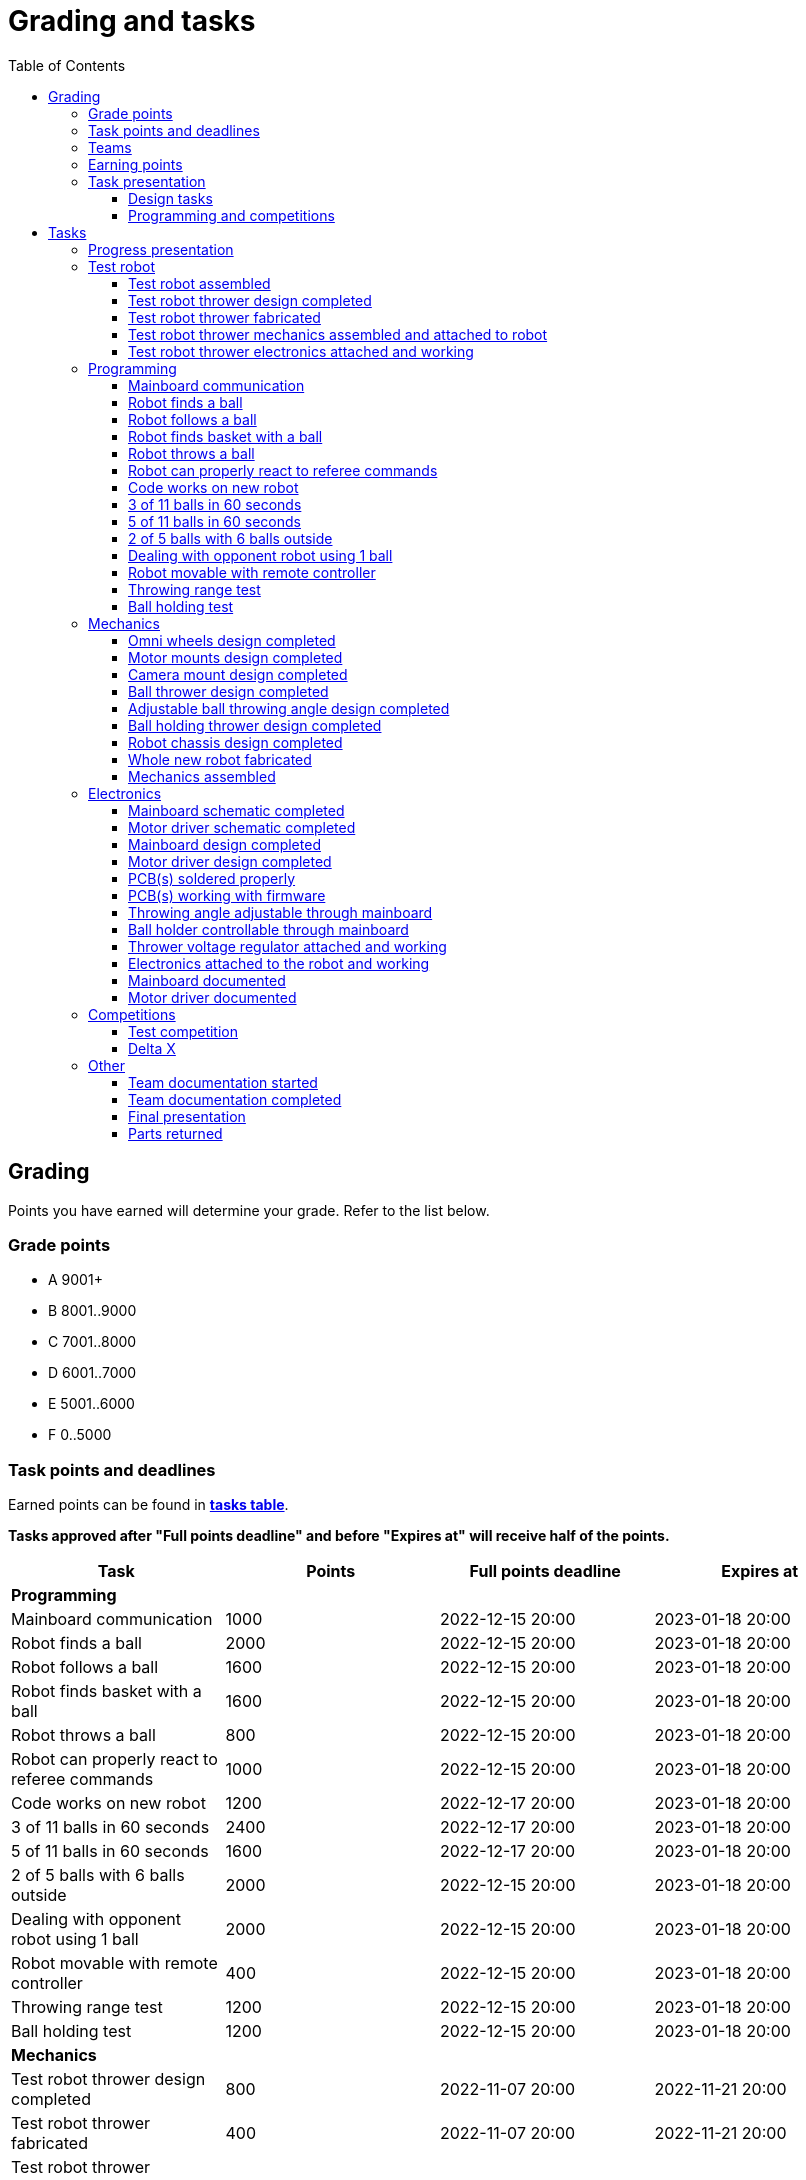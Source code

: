 :toc:
:toclevels: 3

= Grading and tasks

== Grading

Points you have earned will determine your grade. Refer to the list below.

=== Grade points

* A 9001+
* B 8001..9000
* C 7001..8000
* D 6001..7000
* E 5001..6000
* F 0..5000

=== Task points and deadlines

Earned points can be found in *https://utr.ee[tasks table]*.

*Tasks approved after "Full points deadline" and before "Expires at" will receive half of the points.*

[cols=",,,",options="header",]
|===
|Task |Points |Full points deadline |Expires at
|*Programming* | | |
|Mainboard communication |1000 |2022-12-15 20:00 |2023-01-18 20:00
|Robot finds a ball |2000 |2022-12-15 20:00 |2023-01-18 20:00
|Robot follows a ball |1600 |2022-12-15 20:00 |2023-01-18 20:00
|Robot finds basket with a ball |1600 |2022-12-15 20:00 |2023-01-18 20:00
|Robot throws a ball |800 |2022-12-15 20:00 |2023-01-18 20:00
|Robot can properly react to referee commands |1000 |2022-12-15 20:00 |2023-01-18 20:00
|Code works on new robot |1200 |2022-12-17 20:00 |2023-01-18 20:00
|3 of 11 balls in 60 seconds |2400 |2022-12-17 20:00 |2023-01-18 20:00
|5 of 11 balls in 60 seconds |1600 |2022-12-17 20:00 |2023-01-18 20:00
|2 of 5 balls with 6 balls outside |2000 |2022-12-15 20:00 |2023-01-18 20:00
|Dealing with opponent robot using 1 ball |2000 |2022-12-15 20:00 |2023-01-18 20:00
|Robot movable with remote controller |400 |2022-12-15 20:00 |2023-01-18 20:00
|Throwing range test |1200 |2022-12-15 20:00 |2023-01-18 20:00
|Ball holding test |1200 |2022-12-15 20:00 |2023-01-18 20:00
|*Mechanics* | | |
|Test robot thrower design completed |800 |2022-11-07 20:00 |2022-11-21 20:00
|Test robot thrower fabricated |400 |2022-11-07 20:00 |2022-11-21 20:00
|Test robot thrower mechanics assembled and attached to robot |400 |2022-11-07 20:00 |2022-11-21 20:00
|Omni wheels design completed |800 |2022-12-05 20:00 |2023-01-18 20:00
|Motor mounts design completed |400 |2022-12-05 20:00 |2023-01-18 20:00
|Camera mount design completed |400 |2022-12-05 20:00 |2023-01-18 20:00
|Ball thrower design completed |800 |2022-12-05 20:00 |2023-01-18 20:00
|Adjustable ball throwing angle design completed |1200 |2022-12-15 20:00 |2023-01-18 20:00
|Ball holding thrower design completed |1200 |2022-12-15 20:00 |2023-01-18 20:00
|Robot chassis design completed |1200 |2022-12-05 20:00 |2023-01-18 20:00
|Whole new robot fabricated |1000 |2022-12-05 20:00 |2022-12-15 20:00
|Mechanics assembled |1600 |2022-12-15 20:00 |2023-01-18 20:00
|*Electronics* | | |
|Test robot thrower electronics attached and working |400 |2022-11-07 20:00 |2022-11-21 20:00
|Mainboard design completed |2000 |2022-12-05 20:00 |2023-01-18 20:00
|Motor driver design completed |1000 |2022-12-05 20:00 |2023-01-18 20:00
|Mainboard soldered and working |600 |2022-12-15 20:00 |2023-01-18 20:00
|Motor drivers soldered and working |600 |2022-12-15 20:00 |2023-01-18 20:00
|Mainboard firmware completed |1000 |2022-12-15 20:00 |2023-01-18 20:00
|Mainboard documented |600 |2023-01-12 20:00 |2023-01-18 20:00
|Motor driver documented |600 |2023-01-12 20:00 |2023-01-18 20:00
|Throwing angle adjustable through mainboard |1000 |2022-12-15 20:00 |2023-01-18 20:00
|Ball holder controllable through mainboard |1200 |2022-12-15 20:00 |2023-01-18 20:00
|Thrower voltage regulator attached and working |400 |2022-12-15 20:00 |2023-01-18 20:00
|Electronics attached to the robot and working |1200 |2022-12-15 20:00 |2023-01-18 20:00
|*Other* | | |
|Test robot assembled |1200 |2022-11-07 20:00 |2022-11-21 20:00
|Team documentation started |200 |2022-11-07 20:00 |2022-11-21 20:00
|Team documentation completed |0 | |2023-01-18 20:00
|Final presentation |0 | |2023-01-19 20:00
|Parts returned |0 | |2023-01-19 20:00
|*Progress* | | |
|Progress blog and presentation |400 | |2022-09-19 20:00
|Progress blog and presentation |400 | |2022-10-03 20:00
|Progress blog and presentation |400 | |2022-10-17 20:00
|Progress blog and presentation |400 | |2022-10-31 20:00
|Progress blog and presentation |400 | |2022-11-14 20:00
|Progress blog and presentation |400 | |2022-11-28 20:00
|Progress blog and presentation |400 | |2022-12-12 20:00
|*Competitions* | | |
|1st test competition |1000 | |2022-11-10 20:00
|1st test competition with new robot |200 | |2022-11-10 20:00
|1st test competition winner |400 | |2022-11-10 20:00
|2nd test competition |800 | |2022-11-24 20:00
|2nd test competition with new robot |400 | |2022-11-24 20:00
|2nd test competition winner |400 | |2022-11-24 20:00
|3rd test competition |200 | |2022-12-08 20:00
|3rd test competition with new robot |1000 | |2022-12-08 20:00
|3rd test competition winner |400 | |2022-12-08 20:00
|Delta X |4000 | |2022-12-17 20:00
|Delta X best course robot |1000 | |2022-12-17 20:00
|Delta X 2nd best course robot |400 | |2022-12-17 20:00
|Delta X 3rd best course robot |200 | |2022-12-17 20:00
|===

=== Teams

* 4 members per team is recommended as grading is optimized for that.
* Teams can be self-formed.
* Each team should have members to cover programming, mechanics and electronics.
* Teams must be approved by the instructors.

=== Earning points

* Completing a task will reward points for the team.
* *Tasks will not be approved after "Expires at" time.*
* *Tasks approved after "Full points deadline" will receive half of the points*.
* Team members will decide how points will be distributed.
* All team members must agree with the distribution.
* Point distribution must be approved by the instructors.
* Points can be distributed between all participants in the course, not just between members of the team.
** Progress blog and presentation points can only be distributed among team members.
* All points must be distributed.
* Points must be distributed as integers.
* Each person can receive up to the maximum of a task’s points for the same task.
For example, it's possible to receive half of the task’s maximum points from one team
and the other half of the points from another team.
* Point distribution can't be changed without a good reason after the task has been completed.

=== Task presentation

* At Delta robotics rooms.
* During practicals (Mondays and Thursdays from 18:15 to 20:00) or any other time agreed upon with an instructor.

==== Design tasks

* Designs must be reviewed and approved by instructors before fabricating mechanical parts or before PCBs are ordered.
* Designs can be submitted for review at any time.
** Revised designs can be resubmitted multiple times for review.
** Please consider that reviewing takes time and don't expect feedback immediately.
* Design project access must be granted to instructors for review purposes.
* Mechanical design must be created with Fusion 360.

==== Programming and competitions

* Code must be reviewed and approved by instructors to complete the tasks and to qualify for competitions.

== Tasks

https://utr.ee[*Tasks Table*]

=== Progress presentation

Task is completed when the team has presented their progress.

* In Delta room 2024.
* Mondays 18:15 - 18:45, once every two weeks.
* Each team has 1 minute to present and 1 minute for questions.
* At least 1 team member presents the progress of all team members.
** Talk about main achievements and problems that you need help with.
* Each team must prepare 1 slide that illustrates their progress.
** Slides can, for example, contain pictures of the current designs, videos about how the robot is working,
pictures and videos of some components and simple diagrams or drawings.
** Avoid using text.

=== Test robot

==== Test robot assembled

* Mechanics assembled:
** Chassis with camera mount.
** At least 3 wheels.
** Parts connected to each other without adhesives (e.g. tape or glue).
* Electronics attached and working:
** Computer
** Camera
** Mainboard
** Motors for each wheel.
** Motor controller for each motor.
** Power path control board with PC adapter and battery inputs and PC power output.
*** Refer to link:https://github.com/ReikoR/power_path_control_2016[power path control board] GitHub repository
on how to use the board.
** Batteries
** Power switch between motor battery’s positive power connection.
** Wires connecting electronics.
*** Wires that connect to power sources should not be exposed.

==== Test robot thrower design completed

* Thrower should technically be able to throw the ball.

==== Test robot thrower fabricated

* CAM approved.
* Parts fabricated.

==== Test robot thrower mechanics assembled and attached to robot

* Design approved.
* Thrower assembled and attached to the robot.

==== Test robot thrower electronics attached and working

* Motor and ESC attached and working.
* Motor speed can be controlled through mainboard.

=== Programming

* Each task must be successfully completed 2 times in a row.
* Multiple attempts allowed.

==== Mainboard communication

* Code running on robot's PC.
** Sends speed commands to the mainboard.
* Robot moves at least 1 meter on the court.
* 30 seconds per attempt.

==== Robot finds a ball

* Robot starts from the center of the court, facing its own basket.
* 1 ball on the opposing half of the court.
* 60 seconds per attempt.
* Task is completed when the ball is in the middle of the camera's horizontal field of view and the robot is not moving.

==== Robot follows a ball

* Robot starts from its corner of the court.
* 1 ball on the opposing half of the court.
* Robot must stop if the ball is closer than 10 centimetres.
* Instructor will move the ball when the robot gets closer than 10 centimetres to the ball.
* Robot must follow the ball by simultaneously rotating and moving towards it.
* Robot must use omnidirectional motion.
** See xref:basketball_robot_guide/software/omni_motion.asciidoc[Omni-motion]
* Task is completed when the robot is able to follow the ball.

==== Robot finds basket with a ball

* Robot starts from its corner of the court.
* 60 seconds per attempt.
* 1 ball is placed by an instructor.
* Task is completed when:
. The ball is closer than 10 centimetres to the robot.
. The opponent's basket and the ball are in the middle of the camera's horizontal field of view.

==== Robot throws a ball

* Robot starts from its corner of the court.
* 60 seconds per attempt.
* 1 ball is placed by an instructor.
* Task is completed when the ball is thrown at least 1 meter towards the opponent's backboard.

==== Robot can properly react to referee commands

* Refer to the robot basketball manager documentation.
** https://github.com/ut-robotics/robot-basketball-manager
* Robot ID can be changed.
* Robot reacts to referee signals that are targeted to it:
** Start signal - Robot starts to move on the court.
** Stop signal - Robot stops moving.
* Robot correctly uses basket color from the signal's info.
* Robot retries to connect to basketball manager if connection is lost or has not been established yet.

==== Code works on new robot

* Robot starts from its corner of the court.
* 60 seconds per attempt.
* 11 balls on the court.
* Task is completed when a ball is thrown into the opponent's basket.

==== 3 of 11 balls in 60 seconds

* Robot starts from its corner of the court.
* Balls are placed according to basketball rules.
* At least 3 points must be scored.
* 60 seconds per attempt.

==== 5 of 11 balls in 60 seconds

* Robot starts from its corner of the court.
* Balls are placed according to basketball rules.
* At least 5 points must be scored.
* 60 seconds per attempt.

==== 2 of 5 balls with 6 balls outside

* 5 balls inside the playing court.
* 6 balls outside the playing court.
** Outside black lines but on the playing area or outside the playing court.
* Balls are placed by instructors.
* Robot’s starting position will be selected by the instructors.
** For example robot can be placed outside the playing court (outside black lines)
looking at the balls that are outside the playing area (not on the orange carpet).
** Robot can also be placed behind basket's backboard.
* At least 2 points must be scored.
* 60 seconds per attempt.

==== Dealing with opponent robot using 1 ball

* 60 seconds per attempt.
* 1 ball on the court placed behind the opponent robot.
* Both robots are placed by the instructors.
* When the robot finds the ball behind the opponent robot,
the opponent robot moves between basket and the ball and remains there.
* Task is completed when the ball is scored.

==== Robot movable with remote controller

* Keyboard or gamepad or similar controller.
** Connected wirelessly to the robot.
* Robot game logic can be started and stopped.
* Robot can be moved manually.
** At least in all 4 directions along the main axes.
** Rotate around its axis in both directions.
** Start and stop the thrower motor.

==== Throwing range test

* Robot starts from its corner of the court.
* 60 seconds per attempt.
* One ball at 10 centimetres from the opponent's basket.
* Another ball at the other corner of the backcourt.
* Ball must be thrown from where it is located.
* Task is completed when both balls are thrown into the opponent's basket.

==== Ball holding test

* Robot starts from its corner of the court.
* 60 seconds per attempt.
* 1 ball is placed by an instructor at the backcourt.
* Robot must grab the ball and move to the frontcourt.
* Ball can only be moved by holding it.
* Only 1 throw from the frontcourt is allowed.
* Task is completed when the ball is scored from the frontcourt.

=== Mechanics

* Design tasks are approved as a whole, not individually.
* Unfinished designs can be submitted for review at any time for early feedback.

==== Omni wheels design completed

* Design approved.
* Wheels must be attachable to the motors.

==== Motor mounts design completed

* Design approved.
* Motors and wheels added to the assembly

==== Camera mount design completed

* Design approved.
* Camera added to the assembly.
* Color sensor field of view pyramid added to the camera.
** https://www.intelrealsense.com/wp-content/uploads/2023/07/Intel-RealSense-D400-Series-Datasheet-July-2023.pdf
* It's recommended to align color sensor with the thrower.
Color sensor is offset from the center of the camera.

==== Ball thrower design completed

* Design approved.
* Thrower attached to the chassis in the design.
* Thrower should technically be able to throw the ball.

==== Adjustable ball throwing angle design completed

* All "Ball thrower design completed" task requirements apply.
* Throwing angle can be adjusted through the mainboard (for example with a servo).

==== Ball holding thrower design completed

* All "Ball thrower design completed" task requirements apply.
* Thrower designed to grab a ball, hold the ball while moving and release or throw the ball while holding.

==== Robot chassis design completed

* Design approved.
* Chassis for connecting all the parts.
* Batteries attachable to chassis.
* Electronics mounting:
** Computer
** Mainboard
** Motor boards
** Cutout for motor battery power switch.
** Cutout for PC power adapter socket.
* Design that prevents balls from getting stuck against the robot.
If the robot drives against the ball, the ball should roll away.
** Problem:
*** When robot sides are angled outwards, then the ball would get stuck,
because the ball does not slide against the carpet and the robot sides.
**** image:images/ball_stuck_outwards_angle.png[width=160]
*** Ball can also get stuck with vertical robot sides, when the ball is not sliding against the carpet and the side.
In this case the ball can't rotate and roll away.
**** image:images/ball_stuck_vertical_angle.png[width=160]
** Possible solutions:
*** One option to solve this is to have the sides angled inwards.
**** image:images/ball_not_stuck_inwards_angle.png[width=160]
*** Another option is to make the bottom plate extend outwards,
so that the edge of the bottom plate touches the ball before the side of the robot.
*** image:images/ball_not_stuck_extended_bottom.png[width=160]
*** Both options push the ball below its center, which helps the ball to roll away.

==== Whole new robot fabricated

* CAM approved:
** Milled parts must fit on the material sheet.
** Must use available milling tools.
*** Consult with instructors about available tools.
**** See xref:basketball_robot_guide/mechanics/cam.asciidoc#fusion_360_digilab_tools_library[Fusion 360 DigiLab tools library]
* All parts fabricated.
* Parts do not need to be assembled.

==== Mechanics assembled

* All mechanical parts attached together.
* No adhesives used.

=== Electronics

* It's recommended to design a single PCB with a microcontroller and motor drivers.
* *All PCB designs must be ready for ordering before 2023-12-04 20:00.*
No orders will be made after that time.

==== Mainboard schematic completed

* Design approved.
* Required functionality:
** Closed loop control of at least 3 motors.
** Thrower motor control.
** Communication with robot’s computer.

==== Motor driver schematic completed

* Design approved.
* Requirements:
** Can drive motors that are used on the robot.
** Works with batteries that are used on the robot.
** Electrically isolated from the mainboard.

==== Mainboard design completed

* Same requirements as for "Mainboard schematic completed".
* Design (schematic and layout) approved.
** PCB limitations:
*** Size up to 50 mm x 50 mm.
*** Price from JLCPCB up to 40$.
*** For exceptions ask instructors.

==== Motor driver design completed

* Same requirements as for "Motor driver schematic completed".
* Design (schematic and layout) approved.
** PCB limitations:
*** Size up to 50 mm x 50 mm.
*** Price from JLCPCB up to 40$.
*** For exceptions ask instructors

==== PCB(s) soldered properly

* All components and wires soldered.
* Assembled PCB(s) inspected by instructors and approved.

==== PCB(s) working with firmware

* Firmware implements required functionality.
* Firmware code hosted in team's repository.
* Firmware code reviewed and approved.
* Motors can be controlled through the mainboard.
* Motors can be rotated in both directions.
* Encoders must work. Closed loop (e.g. PI or PID) speed control must work.

==== Throwing angle adjustable through mainboard

* Commands can be sent to the mainboard to change the thrower angle.

==== Ball holder controllable through mainboard

* Commands can be sent to the mainboard to grab, hold and release or/and throw a ball.

==== Thrower voltage regulator attached and working

* Voltage regulator is connected and working between battery and thrower motor controller
to ensure that changing battery voltage doesn't affect thrower motor speed.

==== Electronics attached to the robot and working

* Attached to the robot.
** Same requirements as for "Test robot assembled".
* Command(s) can be sent through mainboard:
** To move wheel motors.
** Change thrower motor speed.
* Motor battery power switch works.
* Power path control board works.
** Refer to link:https://github.com/ReikoR/power_path_control_2016[power path control board] GitHub repository
on how to use the board.

==== Mainboard documented

* All documentation must be in your team's repository with electronics design files.
* Functionality and connector pinouts described in AsciiDoc format in `electronics/README.asciidoc` file.
* Schematic PDF file.
* Components BOM in TSV (tab-separated values, *.tsv) format. TODO: think through BOM requirements (require BomDoc in Altium?)
** Columns
*** Name
*** Description
*** Designator
*** Quantity
*** Mouser order code
*** Farnell order code
*** TME order code
* Gerber files in separate directory.
** Gerber X2 format is preferred.

==== Motor driver documented

* Same requirements as for "Mainboard documented" task.

=== Competitions

==== Test competition

* Either old robot or new robot qualifies according to basketball rules:
** Fits into the weight limit.
** Fits into size limits.
** Does not have any forbidden colors visible.
** Properly reacts to referee commands.
** Scores at least 1 point.

===== Test competition with new mechanics

* Bonus points for qualifying with new mechanics.

===== Test competition with new electronics

* Bonus points for qualifying with new electronics.

===== Test competition winner

* Bonus points for the best team among course participants.

==== Delta X

* New robot or test qualifies according to basketball rules.

===== Delta X with new mechanics

* Bonus points for qualifying with new mechanics.

===== Delta X with new electronics

* Bonus points for qualifying with new electronics.

===== Delta X best course robot

* Bonus points for the best team among course participants.

===== Delta X 2nd best course robot

* Bonus points for the 2nd best team among course participants.

===== Delta X 3rd best course robot

* Bonus points for the 3rd best team among course participants.

=== Other

==== Team documentation started

* In team's repository `documentation` branch and `README.asciidoc` file.
* In English.
* Names of the team members.
* Public Fusion 360 project link.

==== Team documentation completed

* Refer to xref:team_documentation_requirements.asciidoc[Team documentation requirements]
* Must be reviewed and approved by instructors.
* No grades if not completed.

==== Final presentation

* 10 minutes per team.
* Overview of the robot.
* Talk about your experience.
* No grades if not completed.

==== Parts returned

* Return parts, but keep robots assembled.
* No grades if parts are not returned.
* Refer to
https://docs.google.com/spreadsheets/d/1gsIoC2Nv1ZVQKLSPud_-EncrXJNts9rtKSdF_09fl6k/edit?usp=sharing[Handed out equipment]
